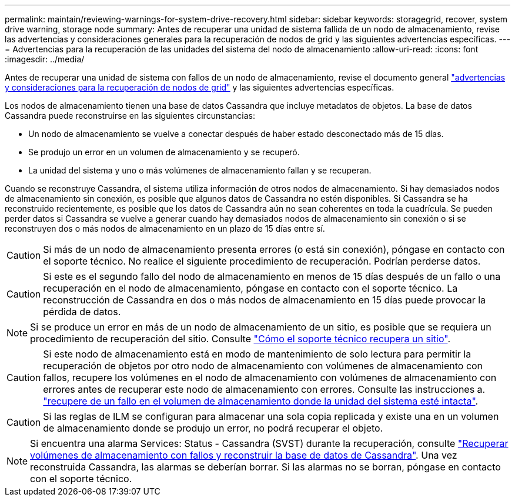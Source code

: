 ---
permalink: maintain/reviewing-warnings-for-system-drive-recovery.html 
sidebar: sidebar 
keywords: storagegrid, recover, system drive warning, storage node 
summary: Antes de recuperar una unidad de sistema fallida de un nodo de almacenamiento, revise las advertencias y consideraciones generales para la recuperación de nodos de grid y las siguientes advertencias específicas. 
---
= Advertencias para la recuperación de las unidades del sistema del nodo de almacenamiento
:allow-uri-read: 
:icons: font
:imagesdir: ../media/


[role="lead"]
Antes de recuperar una unidad de sistema con fallos de un nodo de almacenamiento, revise el documento general
link:warnings-and-considerations-for-grid-node-recovery.html["advertencias y consideraciones para la recuperación de nodos de grid"] y las siguientes advertencias específicas.

Los nodos de almacenamiento tienen una base de datos Cassandra que incluye metadatos de objetos. La base de datos Cassandra puede reconstruirse en las siguientes circunstancias:

* Un nodo de almacenamiento se vuelve a conectar después de haber estado desconectado más de 15 días.
* Se produjo un error en un volumen de almacenamiento y se recuperó.
* La unidad del sistema y uno o más volúmenes de almacenamiento fallan y se recuperan.


Cuando se reconstruye Cassandra, el sistema utiliza información de otros nodos de almacenamiento. Si hay demasiados nodos de almacenamiento sin conexión, es posible que algunos datos de Cassandra no estén disponibles. Si Cassandra se ha reconstruido recientemente, es posible que los datos de Cassandra aún no sean coherentes en toda la cuadrícula. Se pueden perder datos si Cassandra se vuelve a generar cuando hay demasiados nodos de almacenamiento sin conexión o si se reconstruyen dos o más nodos de almacenamiento en un plazo de 15 días entre sí.


CAUTION: Si más de un nodo de almacenamiento presenta errores (o está sin conexión), póngase en contacto con el soporte técnico. No realice el siguiente procedimiento de recuperación. Podrían perderse datos.


CAUTION: Si este es el segundo fallo del nodo de almacenamiento en menos de 15 días después de un fallo o una recuperación en el nodo de almacenamiento, póngase en contacto con el soporte técnico. La reconstrucción de Cassandra en dos o más nodos de almacenamiento en 15 días puede provocar la pérdida de datos.


NOTE: Si se produce un error en más de un nodo de almacenamiento de un sitio, es posible que se requiera un procedimiento de recuperación del sitio. Consulte link:how-site-recovery-is-performed-by-technical-support.html["Cómo el soporte técnico recupera un sitio"].


CAUTION: Si este nodo de almacenamiento está en modo de mantenimiento de solo lectura para permitir la recuperación de objetos por otro nodo de almacenamiento con volúmenes de almacenamiento con fallos, recupere los volúmenes en el nodo de almacenamiento con volúmenes de almacenamiento con errores antes de recuperar este nodo de almacenamiento con errores. Consulte las instrucciones a. link:recovering-from-storage-volume-failure-where-system-drive-is-intact.html["recupere de un fallo en el volumen de almacenamiento donde la unidad del sistema esté intacta"].


CAUTION: Si las reglas de ILM se configuran para almacenar una sola copia replicada y existe una en un volumen de almacenamiento donde se produjo un error, no podrá recuperar el objeto.


NOTE: Si encuentra una alarma Services: Status - Cassandra (SVST) durante la recuperación, consulte link:../maintain/recovering-failed-storage-volumes-and-rebuilding-cassandra-database.html["Recuperar volúmenes de almacenamiento con fallos y reconstruir la base de datos de Cassandra"]. Una vez reconstruida Cassandra, las alarmas se deberían borrar. Si las alarmas no se borran, póngase en contacto con el soporte técnico.
